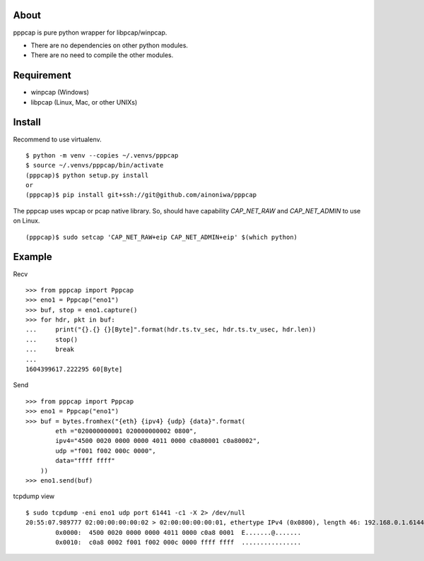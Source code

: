 About
=======================================================================

pppcap is pure python wrapper for libpcap/winpcap.

* There are no dependencies on other python modules.
* There are no need to compile the other modules.

Requirement
=======================================================================

* winpcap (Windows)
* libpcap (Linux, Mac, or other UNIXs)

Install
=======================================================================

Recommend to use virtualenv.

::

    $ python -m venv --copies ~/.venvs/pppcap
    $ source ~/.venvs/pppcap/bin/activate
    (pppcap)$ python setup.py install
    or
    (pppcap)$ pip install git+ssh://git@github.com/ainoniwa/pppcap

The pppcap uses wpcap or pcap native library.
So, should have capability `CAP_NET_RAW` and `CAP_NET_ADMIN` to use on Linux.

::

    (pppcap)$ sudo setcap 'CAP_NET_RAW+eip CAP_NET_ADMIN+eip' $(which python)


Example
=======================================================================
Recv

::

    >>> from pppcap import Pppcap
    >>> eno1 = Pppcap("eno1")
    >>> buf, stop = eno1.capture()
    >>> for hdr, pkt in buf:
    ...     print("{}.{} {}[Byte]".format(hdr.ts.tv_sec, hdr.ts.tv_usec, hdr.len))
    ...     stop()
    ...     break
    ... 
    1604399617.222295 60[Byte]

Send

::

    >>> from pppcap import Pppcap
    >>> eno1 = Pppcap("eno1")
    >>> buf = bytes.fromhex("{eth} {ipv4} {udp} {data}".format(
            eth ="020000000001 020000000002 0800",
            ipv4="4500 0020 0000 0000 4011 0000 c0a80001 c0a80002",
            udp ="f001 f002 000c 0000",
            data="ffff ffff"
        ))
    >>> eno1.send(buf)

tcpdump view

::

    $ sudo tcpdump -eni eno1 udp port 61441 -c1 -X 2> /dev/null
    20:55:07.989777 02:00:00:00:00:02 > 02:00:00:00:00:01, ethertype IPv4 (0x0800), length 46: 192.168.0.1.61441 > 192.168.0.2.61442: UDP, length 4
            0x0000:  4500 0020 0000 0000 4011 0000 c0a8 0001  E.......@.......
            0x0010:  c0a8 0002 f001 f002 000c 0000 ffff ffff  ................
